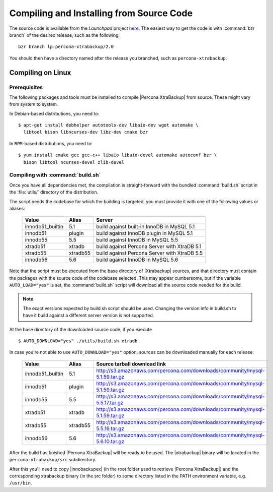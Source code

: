 ===========================================
 Compiling and Installing from Source Code
===========================================

The source code is available from the *Launchpad* project `here <https://launchpad.net/percona-xtrabackup>`_. The easiest way to get the code is with :command:`bzr branch` of the desired release, such as the following: ::

  bzr branch lp:percona-xtrabackup/2.0

You should then have a directory named after the release you branched, such as ``percona-xtrabackup``.


Compiling on Linux
==================

Prerequisites
-------------

The following packages and tools must be installed to compile |Percona XtraBackup| from source. These might vary from system to system.

In Debian-based distributions, you need to: ::

  $ apt-get install debhelper autotools-dev libaio-dev wget automake \
    libtool bison libncurses-dev libz-dev cmake bzr

In ``RPM``-based distributions, you need to: ::

  $ yum install cmake gcc gcc-c++ libaio libaio-devel automake autoconf bzr \
    bison libtool ncurses-devel zlib-devel

Compiling with :command:`build.sh`
----------------------------------

Once you have all dependencies met, the compilation is straight-forward with the bundled :command:`build.sh` script in the :file:`utils/` directory of the distribution.

The script needs the codebase for which the building is targeted, you must provide it with one of the following values or aliases:

  ================== =========  ============================================
  Value              Alias      Server
  ================== =========  ============================================
  innodb51_builtin   5.1		build against built-in InnoDB in MySQL 5.1
  innodb51           plugin		build against InnoDB plugin in MySQL 5.1
  innodb55           5.5		build against InnoDB in MySQL 5.5
  xtradb51           xtradb     build against Percona Server with XtraDB 5.1
  xtradb55           xtradb55   build against Percona Server with XtraDB 5.5
  innodb56           5.6        build against InnoDB in MySQL 5.6
  ================== =========  ============================================

Note that the script must be executed from the base directory of |Xtrabackup| sources, and that directory must contain the packages with the source code of the codebase selected. This may appear cumbersome, but if the variable ``AUTO_LOAD="yes"`` is set, the :command:`build.sh` script will download all the source code needed for the build.

.. note:: 
  The exact versions expected by build.sh script should be used. Changing the version info in build.sh to have it build against a different server version is not supported.

At the base directory of the downloaded source code, if you execute ::

  $ AUTO_DOWNLOAD="yes" ./utils/build.sh xtradb

In case you're not able to use ``AUTO_DOWNLOAD="yes"`` option, sources can be downloaded manually for each release:

  ================== =========  ===========================================================================
  Value              Alias      Source tarball download link
  ================== =========  ===========================================================================
  innodb51_builtin   5.1        http://s3.amazonaws.com/percona.com/downloads/community/mysql-5.1.59.tar.gz
  innodb51           plugin     http://s3.amazonaws.com/percona.com/downloads/community/mysql-5.1.59.tar.gz
  innodb55           5.5        http://s3.amazonaws.com/percona.com/downloads/community/mysql-5.5.17.tar.gz
  xtradb51           xtradb     http://s3.amazonaws.com/percona.com/downloads/community/mysql-5.1.59.tar.gz
  xtradb55           xtradb55   http://s3.amazonaws.com/percona.com/downloads/community/mysql-5.5.16.tar.gz
  innodb56           5.6        http://s3.amazonaws.com/percona.com/downloads/community/mysql-5.6.10.tar.gz
  ================== =========  ===========================================================================

After the build has finished |Percona XtraBackup| will be ready to be used. The |xtrabackup| binary will be located in the ``percona-xtrabackup/src`` subdirectory.

After this you'll need to copy |innobackupex| (in the root folder used to retrieve |Percona XtraBackup|) and the corresponding xtrabackup binary (in the src folder) to some directory listed in the PATH environment variable, e.g. ``/usr/bin``.
